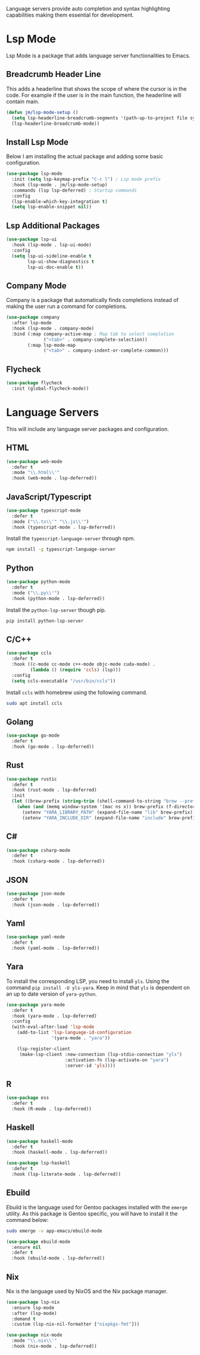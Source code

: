 
Language servers provide auto completion and syntax highlighting capabilities making them essential for development.

* Lsp Mode

Lsp Mode is a package that adds language server functionalities to Emacs.

** Breadcrumb Header Line

This adds a headerline that shows the scope of where the cursor is in the code. For example if the user is in the main function, the headerline will contain main.

#+begin_src emacs-lisp
  (defun jm/lsp-mode-setup ()
    (setq lsp-headerline-breadcrumb-segments '(path-up-to-project file symbols))
    (lsp-headerline-breadcrumb-mode))
#+end_src

** Install Lsp Mode

Below I am installing the actual package and adding some basic configuration.

#+begin_src emacs-lisp
  (use-package lsp-mode
    :init (setq lsp-keymap-prefix "C-c l") ; Lsp mode prefix
    :hook (lsp-mode . jm/lsp-mode-setup)
    :commands (lsp lsp-deferred) ; Startup commands
    :config
    (lsp-enable-which-key-integration t)
    (setq lsp-enable-snippet nil))
#+end_src

** Lsp Additional Packages

#+begin_src emacs-lisp
  (use-package lsp-ui
    :hook (lsp-mode . lsp-ui-mode)
    :config
    (setq lsp-ui-sideline-enable t
          lsp-ui-show-diagnostics t
          lsp-ui-doc-enable t))
#+end_src

** Company Mode

Company is a package that automatically finds completions instead of making the user run a command for completions.

#+begin_src emacs-lisp
  (use-package company
    :after lsp-mode
    :hook (lsp-mode . company-mode)
    :bind (:map company-active-map ; Map tab to select completion
                ("<tab>" . company-complete-selection))
          (:map lsp-mode-map
                ("<tab>" . company-indent-or-complete-common)))
#+end_src

** Flycheck

#+begin_src emacs-lisp
  (use-package flycheck
    :init (global-flycheck-mode))
#+end_src

* Language Servers

This will include any language server packages and configuration.

** HTML

#+begin_src emacs-lisp
(use-package web-mode
  :defer t
  :mode "\\.html\\'"
  :hook (web-mode . lsp-deferred))
#+end_src

** JavaScript/Typescript

#+begin_src emacs-lisp
(use-package typescript-mode
  :defer t
  :mode ("\\.ts\\'" "\\.js\\'")
  :hook (typescript-mode . lsp-deferred))
#+end_src

Install the ~typescript-language-server~ through npm.

#+begin_src sh
  npm install -g typescript-language-server
#+end_src

** Python

#+begin_src emacs-lisp
(use-package python-mode
  :defer t
  :mode ("\\.py\\'")
  :hook (python-mode . lsp-deferred))
#+end_src

Install the ~python-lsp-server~ though pip.

#+begin_src sh
  pip install python-lsp-server
#+end_src

** C/C++

#+begin_src emacs-lisp
(use-package ccls
  :defer t
  :hook ((c-mode cc-mode c++-mode objc-mode cuda-mode) .
         (lambda () (require 'ccls) (lsp)))
  :config
  (setq ccls-executable "/usr/bin/ccls"))
#+end_src

Install ~ccls~ with homebrew using the following command.

#+begin_src sh
  sudo apt install ccls
#+end_src

** Golang

#+begin_src emacs-lisp
(use-package go-mode
  :defer t
  :hook (go-mode . lsp-deferred))
#+end_src

** Rust

#+begin_src emacs-lisp
(use-package rustic
  :defer t
  :hook (rust-mode . lsp-deferred)
  :init
  (let ((brew-prefix (string-trim (shell-command-to-string "brew --prefix"))))
    (when (and (memq window-system '(mac ns x)) brew-prefix (f-directory-p brew-prefix))
      (setenv "YARA_LIBRARY_PATH" (expand-file-name "lib" brew-prefix))
      (setenv "YARA_INCLUDE_DIR" (expand-file-name "include" brew-prefix)))))
#+end_src

** C# 

#+begin_src emacs-lisp
(use-package csharp-mode
  :defer t
  :hook (csharp-mode . lsp-deferred))
#+end_src

** JSON

#+begin_src emacs-lisp
(use-package json-mode
  :defer t
  :hook (json-mode . lsp-deferred))
#+end_src

** Yaml

#+begin_src emacs-lisp
(use-package yaml-mode
  :defer t
  :hook (yaml-mode . lsp-deferred))
#+end_src

** Yara

To install the corresponding LSP, you need to install ~yls~. Using the command ~pip install -U yls-yara~. Keep in mind that ~yls~ is dependent on an up to date version of ~yara-python~.

#+begin_src emacs-lisp
(use-package yara-mode
  :defer t
  :hook (yara-mode . lsp-deferred)
  :config
  (with-eval-after-load 'lsp-mode
    (add-to-list 'lsp-language-id-configuration
                 '(yara-mode . "yara"))

    (lsp-register-client
     (make-lsp-client :new-connection (lsp-stdio-connection "yls")
                      :activation-fn (lsp-activate-on "yara")
                      :server-id 'yls))))
#+end_src

** R

#+begin_src emacs-lisp
(use-package ess
  :defer t
  :hook (R-mode . lsp-deferred))
#+end_src

** Haskell

#+begin_src emacs-lisp
(use-package haskell-mode
  :defer t
  :hook (haskell-mode . lsp-deferred))

(use-package lsp-haskell
  :defer t
  :hook (lsp-literate-mode . lsp-deferred))
#+end_src

** Ebuild

Ebuild is the language used for Gentoo packages installed with the ~emerge~ utility. As this package is Gentoo specific, you will have to install it the command below:

#+begin_src bash
sudo emerge -v app-emacs/ebuild-mode
#+end_src

#+begin_src emacs-lisp
(use-package ebuild-mode
  :ensure nil
  :defer t
  :hook (ebuild-mode . lsp-deferred))
#+end_src

** Nix

Nix is the language used by NixOS and the Nix package manager.

#+begin_src emacs-lisp
(use-package lsp-nix
  :ensure lsp-mode
  :after (lsp-mode)
  :demand t
  :custom (lsp-nix-nil-formatter ["nixpkgs-fmt"]))

(use-package nix-mode
  :mode "\\.nix\\'"
  :hook (nix-mode . lsp-deferred))
#+end_src
